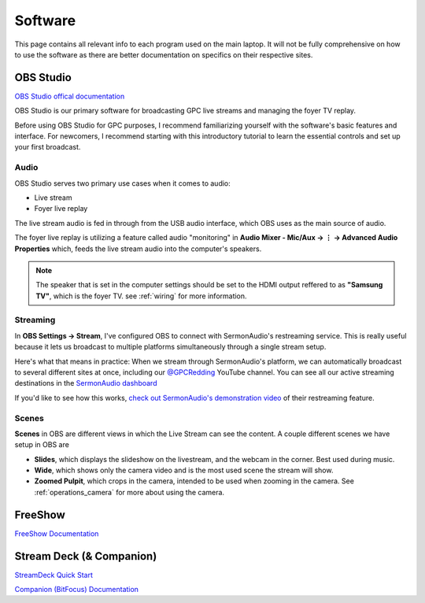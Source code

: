 Software
========

.. _software:

This page contains all relevant info to each program used on the main laptop. It will not be fully comprehensive on how to use the software
as there are better documentation on specifics on their respective sites.

    .. |OBS| image:: https://raw.githubusercontent.com/BillyDaBones/GPC/v0.0.1/docs/source/assets/images/software/OBS.png
        :width: 100
        :alt: OBS Logo

    .. |FreeShow| image:: https://raw.githubusercontent.com/BillyDaBones/GPC/v0.0.1/docs/source/assets/images/software/FreeShow.png
        :width: 50
        :alt: FreeShow Logo

    .. |StreamDeck| image:: https://raw.githubusercontent.com/BillyDaBones/GPC/v0.0.1/docs/source/assets/images/software/StreamDeck_01.png
        :width: 50
        :alt: StreamDeck Logo

    .. |Companion| image:: https://raw.githubusercontent.com/BillyDaBones/GPC/v0.0.1/docs/source/assets/images/software/StreamDeck_02.png
        :width: 50
        :alt: Companion Logo


**OBS Studio**
--------------

|OBS|

`OBS Studio offical documentation <https://docs.obsproject.com/>`_


OBS Studio is our primary software for broadcasting GPC live streams and managing the foyer TV replay.

Before using OBS Studio for GPC purposes, I recommend familiarizing yourself with the software's basic features and interface. 
For newcomers, I recommend starting with this introductory tutorial to learn the essential controls and set up your first broadcast.

.. youtube:: nWbJJ4RnPx8


Audio
~~~~~

OBS Studio serves two primary use cases when it comes to audio:

* Live stream
* Foyer live replay

The live stream audio is fed in through from the USB audio interface, 
which OBS uses as the main source of audio.

The foyer live replay is utilizing a feature called audio "monitoring" in **Audio Mixer - Mic/Aux → ⋮ → Advanced Audio Properties** which, 
feeds the live stream audio into the computer's speakers.

.. note::
    The speaker that is set in the computer settings should be set to
    the HDMI output reffered to as **"Samsung TV"**, which is the 
    foyer TV. see :ref:`wiring` for more information.

Streaming
~~~~~~~~~

In **OBS Settings → Stream**, I've configured OBS to connect with SermonAudio's restreaming service. 
This is really useful because it lets us broadcast to multiple platforms simultaneously through a single stream setup.

.. image:: https://raw.githubusercontent.com/BillyDaBones/GPC/v0.0.1/docs/source/assets/images/software/Restream.png
    :width: 800
    :alt: Restreaming dashboard SermonAudio

Here's what that means in practice: When we stream through SermonAudio's platform, 
we can automatically broadcast to several different sites at once, including our `@GPCRedding <https://www.youtube.com/@GPCRedding>`_ 
YouTube channel. You can see all our active streaming destinations in the `SermonAudio dashboard <https://www.sermonaudio.com/dashboard/webcast/>`_

If you'd like to see how this works, `check out SermonAudio's demonstration video 
<https://www.sermonaudio.com/player/sermon/121211518553745/>`_ of their restreaming feature.

Scenes
~~~~~~

**Scenes** in OBS are different views in which the Live Stream can see the content.
A couple different scenes we have setup in OBS are

* **Slides**, which displays the slideshow on the livestream, and the webcam in the corner. Best used during music.
* **Wide**, which shows only the camera video and is the most used scene the stream will show.
* **Zoomed Pulpit**, which crops in the camera, intended to be used when zooming in the camera. See :ref:`operations_camera` for more about using the camera.



**FreeShow**
------------

|FreeShow|

`FreeShow Documentation <https://freeshow.app/docs/introduction/>`_


**Stream Deck (& Companion)**
-----------------------------

|StreamDeck|
|Companion|

`StreamDeck Quick Start <https://help.elgato.com/hc/en-us/articles/360028241291-Elgato-Stream-Deck-Quick-Start-Guide/>`_

`Companion (BitFocus) Documentation <https://bitfocus.io/companion/support/>`_


